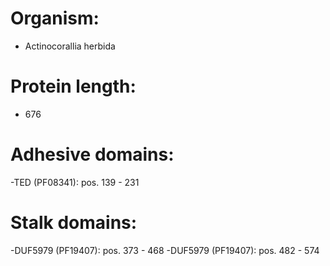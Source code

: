 * Organism:
- Actinocorallia herbida
* Protein length:
- 676
* Adhesive domains:
-TED (PF08341): pos. 139 - 231
* Stalk domains:
-DUF5979 (PF19407): pos. 373 - 468
-DUF5979 (PF19407): pos. 482 - 574

